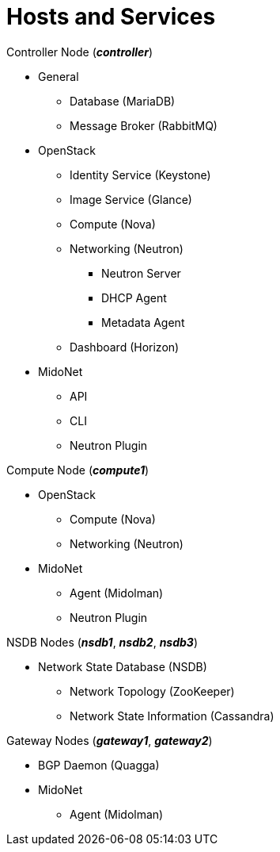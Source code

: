 = Hosts and Services

.Controller Node (*_controller_*)
* General
** Database (MariaDB)
** Message Broker (RabbitMQ)
* OpenStack
** Identity Service (Keystone)
** Image Service (Glance)
** Compute (Nova)
** Networking (Neutron)
*** Neutron Server
*** DHCP Agent
*** Metadata Agent
** Dashboard (Horizon)
* MidoNet
** API
** CLI
** Neutron Plugin

.Compute Node (*_compute1_*)
* OpenStack
** Compute (Nova)
** Networking (Neutron)
* MidoNet
** Agent (Midolman)
** Neutron Plugin

.NSDB Nodes (*_nsdb1_*, *_nsdb2_*, *_nsdb3_*)
** Network State Database (NSDB)
*** Network Topology (ZooKeeper)
*** Network State Information (Cassandra)

.Gateway Nodes (*_gateway1_*, *_gateway2_*)
* BGP Daemon (Quagga)
* MidoNet
** Agent (Midolman)
